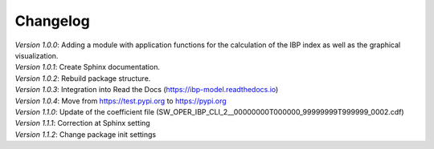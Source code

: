 Changelog
=========

| *Version 1.0.0*: Adding a module with application functions for the calculation of the IBP index as well as the graphical visualization.
| *Version 1.0.1*: Create Sphinx documentation.
| *Version 1.0.2*: Rebuild package structure.
| *Version 1.0.3*: Integration into Read the Docs (https://ibp-model.readthedocs.io)
| *Version 1.0.4*: Move from https://test.pypi.org to https://pypi.org
| *Version 1.1.0*: Update of the coefficient file (SW_OPER_IBP_CLI_2__00000000T000000_99999999T999999_0002.cdf)
| *Version 1.1.1*: Correction at Sphinx setting
| *Version 1.1.2*: Change package init settings